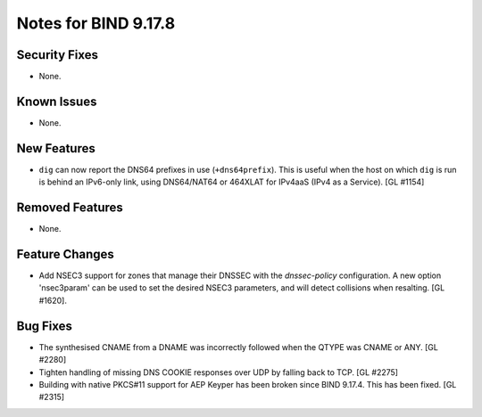 .. 
   Copyright (C) Internet Systems Consortium, Inc. ("ISC")
   
   This Source Code Form is subject to the terms of the Mozilla Public
   License, v. 2.0. If a copy of the MPL was not distributed with this
   file, you can obtain one at https://mozilla.org/MPL/2.0/.
   
   See the COPYRIGHT file distributed with this work for additional
   information regarding copyright ownership.

Notes for BIND 9.17.8
---------------------

Security Fixes
~~~~~~~~~~~~~~

- None.

Known Issues
~~~~~~~~~~~~

- None.

New Features
~~~~~~~~~~~~

- ``dig`` can now report the DNS64 prefixes in use (``+dns64prefix``).
  This is useful when the host on which ``dig`` is run is behind an
  IPv6-only link, using DNS64/NAT64 or 464XLAT for IPv4aaS (IPv4 as a
  Service). [GL #1154]

Removed Features
~~~~~~~~~~~~~~~~

- None.

Feature Changes
~~~~~~~~~~~~~~~

- Add NSEC3 support for zones that manage their DNSSEC with the `dnssec-policy`
  configuration. A new option 'nsec3param' can be used to set the desired
  NSEC3 parameters, and will detect collisions when resalting. [GL #1620].

Bug Fixes
~~~~~~~~~

- The synthesised CNAME from a DNAME was incorrectly followed when the QTYPE
  was CNAME or ANY. [GL #2280]

- Tighten handling of missing DNS COOKIE responses over UDP by
  falling back to TCP. [GL #2275]

- Building with native PKCS#11 support for AEP Keyper has been broken
  since BIND 9.17.4. This has been fixed. [GL #2315]
